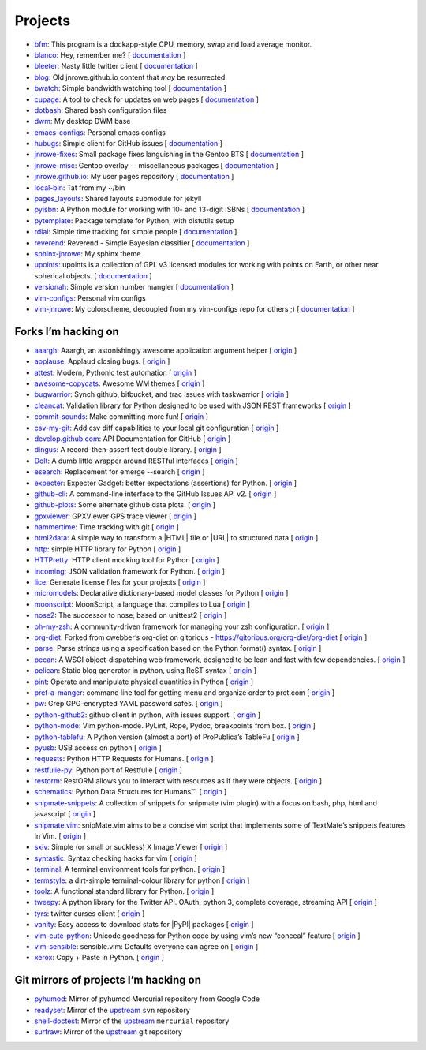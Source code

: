 Projects
========

* `bfm <https://github.com/JNRowe/bfm>`__: This program is a dockapp-style CPU, memory, swap and load average monitor.
* `blanco <https://github.com/JNRowe/blanco>`__: Hey, remember me? [ `documentation <https://blanco.readthedocs.io/>`__ ]
* `bleeter <https://github.com/JNRowe/bleeter>`__: Nasty little twitter client [ `documentation <http://jnrowe.github.io/bleeter/>`__ ]
* `blog <https://github.com/JNRowe/blog>`__: Old jnrowe.github.io content that *may* be resurrected.
* `bwatch <https://github.com/JNRowe/bwatch>`__: Simple bandwidth watching tool [ `documentation <http://jnrowe.github.io/bwatch/>`__ ]
* `cupage <https://github.com/JNRowe/cupage>`__: A tool to check for updates on web pages [ `documentation <https://cupage.readthedocs.io/>`__ ]
* `dotbash <https://github.com/JNRowe/dotbash>`__: Shared bash configuration files
* `dwm <https://github.com/JNRowe/dwm>`__: My desktop DWM base
* `emacs-configs <https://github.com/JNRowe/emacs-configs>`__: Personal emacs configs
* `hubugs <https://github.com/JNRowe/hubugs>`__: Simple client for GitHub issues [ `documentation <https://hubugs.readthedocs.io/>`__ ]
* `jnrowe-fixes <https://github.com/JNRowe/jnrowe-fixes>`__: Small package fixes languishing in the Gentoo BTS [ `documentation <http://jnrowe.github.io/jnrowe-fixes>`__ ]
* `jnrowe-misc <https://github.com/JNRowe/jnrowe-misc>`__: Gentoo overlay -- miscellaneous packages [ `documentation <https://jnrowe-misc.readthedocs.io/>`__ ]
* `jnrowe.github.io <https://github.com/JNRowe/jnrowe.github.io>`__: My user pages repository [ `documentation <http://jnrowe.github.io/>`__ ]
* `local-bin <https://github.com/JNRowe/local-bin>`__: Tat from my ~/bin
* `pages_layouts <https://github.com/JNRowe/pages_layouts>`__: Shared layouts submodule for jekyll
* `pyisbn <https://github.com/JNRowe/pyisbn>`__: A Python module for working with 10- and 13-digit ISBNs [ `documentation <https://pyisbn.readthedocs.io/>`__ ]
* `pytemplate <https://github.com/JNRowe/pytemplate>`__: Package template for Python, with distutils setup
* `rdial <https://github.com/JNRowe/rdial>`__: Simple time tracking for simple people [ `documentation <https://rdial.readthedocs.io/>`__ ]
* `reverend <https://github.com/JNRowe/reverend>`__: Reverend - Simple Bayesian classifier [ `documentation <http://divmod.org/trac/wiki/DivmodReverend>`__ ]
* `sphinx-jnrowe <https://github.com/JNRowe/sphinx-jnrowe>`__: My sphinx theme
* `upoints <https://github.com/JNRowe/upoints>`__: upoints is a collection of GPL v3 licensed modules for working with points on Earth, or other near spherical objects. [ `documentation <http://jnrowe.github.io/upoints/>`__ ]
* `versionah <https://github.com/JNRowe/versionah>`__: Simple version number mangler [ `documentation <https://versionah.readthedocs.io/>`__ ]
* `vim-configs <https://github.com/JNRowe/vim-configs>`__: Personal vim configs
* `vim-jnrowe <https://github.com/JNRowe/vim-jnrowe>`__: My colorscheme, decoupled from my vim-configs repo for others ;) [ `documentation <http://jnrowe.github.io/vim-jnrowe/>`__ ]

Forks I’m hacking on
--------------------

* `aaargh <https://github.com/JNRowe/aaargh>`__: Aaargh, an astonishingly awesome application argument helper [ `origin <https://github.com/wbolster/aaargh>`__ ]
* `applause <https://github.com/JNRowe/applause>`__: Applaud closing bugs. [ `origin <https://github.com/storborg/applause>`__ ]
* `attest <https://github.com/JNRowe/attest>`__: Modern, Pythonic test automation [ `origin <https://github.com/dag/attest>`__ ]
* `awesome-copycats <https://github.com/JNRowe/awesome-copycats>`__: Awesome WM themes [ `origin <https://github.com/copycat-killer/awesome-copycats>`__ ]
* `bugwarrior <https://github.com/JNRowe/bugwarrior>`__: Synch github, bitbucket, and trac issues with taskwarrior [ `origin <https://github.com/ralphbean/bugwarrior>`__ ]
* `cleancat <https://github.com/JNRowe/cleancat>`__: Validation library for Python designed to be used with JSON REST frameworks [ `origin <https://github.com/elasticsales/cleancat>`__ ]
* `commit-sounds <https://github.com/JNRowe/commit-sounds>`__: Make committing more fun! [ `origin <https://github.com/mika/commit-sounds>`__ ]
* `csv-my-git <https://github.com/JNRowe/csv-my-git>`__: Add csv diff capabilities to your local git configuration [ `origin <https://github.com/theodi/csv-my-git>`__ ]
* `develop.github.com <https://github.com/JNRowe/develop.github.com>`__: API Documentation for GitHub [ `origin <https://github.com/github/develop.github.com>`__ ]
* `dingus <https://github.com/JNRowe/dingus>`__: A record-then-assert test double library. [ `origin <https://github.com/garybernhardt/dingus>`__ ]
* `Dolt <https://github.com/JNRowe/Dolt>`__: A dumb little wrapper around RESTful interfaces [ `origin <https://github.com/tswicegood/Dolt>`__ ]
* `esearch <https://github.com/JNRowe/esearch>`__: Replacement for emerge --search [ `origin <https://github.com/fuzzyray/esearch>`__ ]
* `expecter <https://github.com/JNRowe/expecter>`__: Expecter Gadget: better expectations (assertions) for Python. [ `origin <https://github.com/garybernhardt/expecter>`__ ]
* `github-cli <https://github.com/JNRowe/github-cli>`__: A command-line interface to the GitHub Issues API v2. [ `origin <https://github.com/jsmits/github-cli>`__ ]
* `github-plots <https://github.com/JNRowe/github-plots>`__: Some alternate github data plots. [ `origin <https://github.com/cartlogic/github-plots>`__ ]
* `gpxviewer <https://github.com/JNRowe/gpxviewer>`__: GPXViewer GPS trace viewer [ `origin <https://github.com/andrewgee/gpxviewer>`__ ]
* `hammertime <https://github.com/JNRowe/hammertime>`__: Time tracking with git [ `origin <https://github.com/caffeinehit/hammertime>`__ ]
* `html2data <https://github.com/JNRowe/html2data>`__: A simple way to transform a |HTML| file or |URL| to structured data [ `origin <https://github.com/dperezrada/html2data>`__ ]
* `http <https://github.com/JNRowe/http>`__: simple HTTP library for Python [ `origin <https://github.com/samv/fluffyhttp>`__ ]
* `HTTPretty <https://github.com/JNRowe/HTTPretty>`__: HTTP client mocking tool for Python [ `origin <https://github.com/gabrielfalcao/HTTPretty>`__ ]
* `incoming <https://github.com/JNRowe/incoming>`__: JSON validation framework for Python. [ `origin <https://github.com/vaidik/incoming>`__ ]
* `lice <https://github.com/JNRowe/lice>`__: Generate license files for your projects [ `origin <https://github.com/licenses/lice>`__ ]
* `micromodels <https://github.com/JNRowe/micromodels>`__: Declarative dictionary-based model classes for Python [ `origin <https://github.com/j4mie/micromodels>`__ ]
* `moonscript <https://github.com/JNRowe/moonscript>`__: MoonScript, a language that compiles to Lua [ `origin <https://github.com/leafo/moonscript>`__ ]
* `nose2 <https://github.com/JNRowe/nose2>`__: The successor to nose, based on unittest2 [ `origin <https://github.com/nose-devs/nose2>`__ ]
* `oh-my-zsh <https://github.com/JNRowe/oh-my-zsh>`__: A community-driven framework for managing your zsh configuration. [ `origin <https://github.com/robbyrussell/oh-my-zsh>`__ ]
* `org-diet <https://github.com/JNRowe/org-diet>`__: Forked from cwebber’s org-diet on gitorious - https://gitorious.org/org-diet/org-diet [ `origin <https://github.com/mrc/org-diet>`__ ]
* `parse <https://github.com/JNRowe/parse>`__: Parse strings using a specification based on the Python format() syntax. [ `origin <https://github.com/r1chardj0n3s/parse>`__ ]
* `pecan <https://github.com/JNRowe/pecan>`__: A WSGI object-dispatching web framework, designed to be lean and fast with few dependencies. [ `origin <https://github.com/stackforge/pecan>`__ ]
* `pelican <https://github.com/JNRowe/pelican>`__: Static blog generator in python, using ReST syntax [ `origin <https://github.com/getpelican/pelican>`__ ]
* `pint <https://github.com/JNRowe/pint>`__: Operate and manipulate physical quantities in Python [ `origin <https://github.com/hgrecco/pint>`__ ]
* `pret-a-manger <https://github.com/JNRowe/pret-a-manger>`__: command line tool for getting menu and organize order to pret.com [ `origin <https://github.com/rach/pret-a-manger>`__ ]
* `pw <https://github.com/JNRowe/pw>`__: Grep GPG-encrypted YAML password safes. [ `origin <https://github.com/catch22/pw>`__ ]
* `python-github2 <https://github.com/JNRowe/python-github2>`__: github client in python, with issues support. [ `origin <https://github.com/ask/python-github2>`__ ]
* `python-mode <https://github.com/JNRowe/python-mode>`__: Vim python-mode. PyLint, Rope, Pydoc, breakpoints from box. [ `origin <https://github.com/klen/python-mode>`__ ]
* `python-tablefu <https://github.com/JNRowe/python-tablefu>`__: A Python version (almost a port) of ProPublica’s TableFu [ `origin <https://github.com/eyeseast/python-tablefu>`__ ]
* `pyusb <https://github.com/JNRowe/pyusb>`__: USB access on python [ `origin <https://github.com/walac/pyusb>`__ ]
* `requests <https://github.com/JNRowe/requests>`__: Python HTTP Requests for Humans. [ `origin <https://github.com/kennethreitz/requests>`__ ]
* `restfulie-py <https://github.com/JNRowe/restfulie-py>`__: Python port of Restfulie [ `origin <https://github.com/caelum/restfulie-py>`__ ]
* `restorm <https://github.com/JNRowe/restorm>`__: RestORM allows you to interact with resources as  if they were objects. [ `origin <https://github.com/joeribekker/restorm>`__ ]
* `schematics <https://github.com/JNRowe/schematics>`__: Python Data Structures for Humans™. [ `origin <https://github.com/ExtensionFM/dictshield>`__ ]
* `snipmate-snippets <https://github.com/JNRowe/snipmate-snippets>`__: A collection of snippets for snipmate (vim plugin) with a focus on bash, php, html and javascript [ `origin <https://github.com/scrooloose/snipmate-snippets>`__ ]
* `snipmate.vim <https://github.com/JNRowe/snipmate.vim>`__: snipMate.vim aims to be a concise vim script that implements some of TextMate’s snippets features in Vim.  [ `origin <https://github.com/msanders/snipmate.vim>`__ ]
* `sxiv <https://github.com/JNRowe/sxiv>`__: Simple (or small or suckless) X Image Viewer [ `origin <https://github.com/muennich/sxiv>`__ ]
* `syntastic <https://github.com/JNRowe/syntastic>`__: Syntax checking hacks for vim [ `origin <https://github.com/scrooloose/syntastic>`__ ]
* `terminal <https://github.com/JNRowe/terminal>`__: A terminal environment tools for python. [ `origin <https://github.com/lepture/terminal>`__ ]
* `termstyle <https://github.com/JNRowe/termstyle>`__: a dirt-simple terminal-colour library for python [ `origin <https://github.com/gfxmonk/termstyle>`__ ]
* `toolz <https://github.com/JNRowe/toolz>`__: A functional standard library for Python. [ `origin <https://github.com/mrocklin/toolz>`__ ]
* `tweepy <https://github.com/JNRowe/tweepy>`__: A python library for the Twitter API. OAuth, python 3, complete coverage, streaming API [ `origin <https://github.com/tweepy/tweepy>`__ ]
* `tyrs <https://github.com/JNRowe/tyrs>`__: twitter curses client [ `origin <https://github.com/Nic0/tyrs>`__ ]
* `vanity <https://github.com/JNRowe/vanity>`__: Easy access to download stats for |PyPI| packages [ `origin <https://github.com/aclark4life/vanity>`__ ]
* `vim-cute-python <https://github.com/JNRowe/vim-cute-python>`__: Unicode goodness for Python code by using vim’s new “conceal” feature [ `origin <https://github.com/ehamberg/vim-cute-python>`__ ]
* `vim-sensible <https://github.com/JNRowe/vim-sensible>`__: sensible.vim: Defaults everyone can agree on [ `origin <https://github.com/tpope/vim-sensible>`__ ]
* `xerox <https://github.com/JNRowe/xerox>`__: Copy + Paste in Python. [ `origin <https://github.com/kennethreitz/xerox>`__ ]

Git mirrors of projects I’m hacking on
--------------------------------------

* `pyhumod <https://github.com/JNRowe/pyhumod>`__: Mirror of pyhumod Mercurial repository from Google Code
* `readyset <https://github.com/JNRowe/readyset>`__: Mirror of the `upstream <http://readyset.tigris.org/>`__ ``svn`` repository
* `shell-doctest <https://github.com/JNRowe/shell-doctest>`__: Mirror of the `upstream <http://code.google.com/p/shell-doctest/>`__ ``mercurial`` repository
* `surfraw <https://github.com/JNRowe/surfraw>`__: Mirror of the `upstream <http://surfraw.alioth.debian.org/>`__ git repository

..
  * `winwrangler <https://github.com/JNRowe/winwrangler>`__: Mirror of the upstream failpad source, converted for Matt
